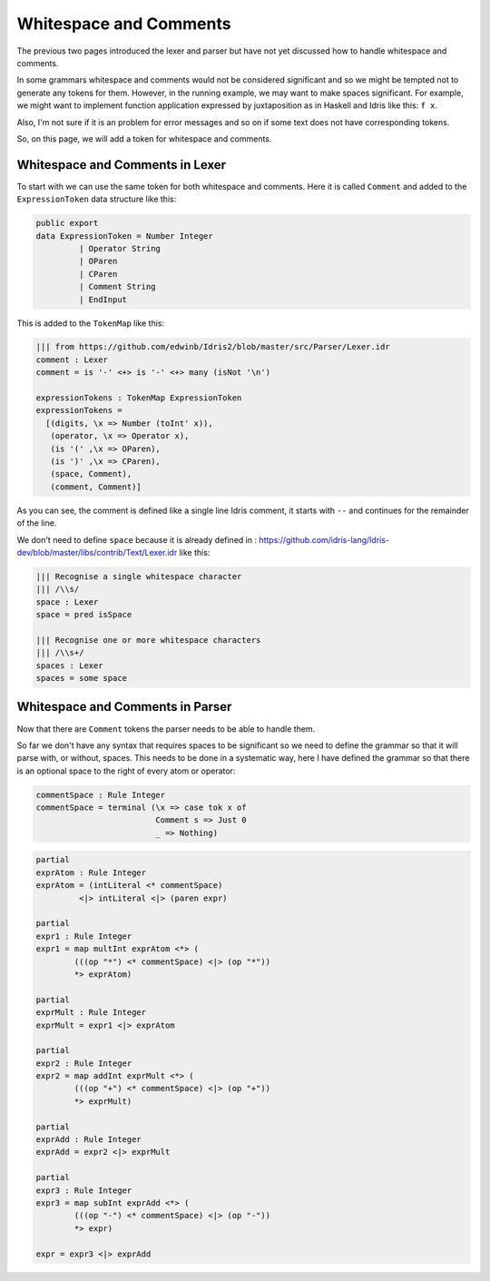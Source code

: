 .. _parserLibraryWhitespace:

Whitespace and Comments
=======================

The previous two pages introduced the lexer and parser but have not yet
discussed how to handle whitespace and comments.

In some grammars whitespace and comments would not be considered significant and
so we might be tempted not to generate any tokens for them. However, in the
running example, we may want to make spaces significant. For example, we might
want to implement function application expressed by juxtaposition as in
Haskell and Idris like this: ``f x``.

Also, I'm not sure if it is an problem for error messages and so on if some
text does not have corresponding tokens.

So, on this page, we will add a token for whitespace and comments.

Whitespace and Comments in Lexer
--------------------------------

To start with we can use the same token for both whitespace and comments. Here
it is called ``Comment`` and added to the ``ExpressionToken`` data structure
like this:

.. code-block:: idris

  public export
  data ExpressionToken = Number Integer
           | Operator String
           | OParen
           | CParen
           | Comment String
           | EndInput

This is added to the ``TokenMap`` like this:

.. code-block:: idris

  ||| from https://github.com/edwinb/Idris2/blob/master/src/Parser/Lexer.idr
  comment : Lexer
  comment = is '-' <+> is '-' <+> many (isNot '\n')

  expressionTokens : TokenMap ExpressionToken
  expressionTokens =
    [(digits, \x => Number (toInt' x)),
     (operator, \x => Operator x),
     (is '(' ,\x => OParen),
     (is ')' ,\x => CParen),
     (space, Comment),
     (comment, Comment)]

As you can see, the comment is defined like a single line Idris comment,
it starts with ``--`` and continues for the remainder of the line.

We don't need to define ``space`` because it is already defined in
: https://github.com/idris-lang/Idris-dev/blob/master/libs/contrib/Text/Lexer.idr
like this:

.. code-block:: idris

  ||| Recognise a single whitespace character
  ||| /\\s/
  space : Lexer
  space = pred isSpace

  ||| Recognise one or more whitespace characters
  ||| /\\s+/
  spaces : Lexer
  spaces = some space

Whitespace and Comments in Parser
---------------------------------

Now that there are ``Comment`` tokens the parser needs to be able to handle them.

So far we don't have any syntax that requires spaces to be significant so we
need to define the grammar so that it will parse with, or without, spaces.
This needs to be done in a systematic way, here I have defined the grammar so
that there is an optional space to the right of every atom or operator:

.. code-block:: idris

  commentSpace : Rule Integer
  commentSpace = terminal (\x => case tok x of
                           Comment s => Just 0
                           _ => Nothing)

.. code-block:: idris

  partial
  exprAtom : Rule Integer
  exprAtom = (intLiteral <* commentSpace)
           <|> intLiteral <|> (paren expr)

  partial
  expr1 : Rule Integer
  expr1 = map multInt exprAtom <*> (
          (((op "*") <* commentSpace) <|> (op "*"))
          *> exprAtom)

  partial
  exprMult : Rule Integer
  exprMult = expr1 <|> exprAtom

  partial
  expr2 : Rule Integer
  expr2 = map addInt exprMult <*> (
          (((op "+") <* commentSpace) <|> (op "+"))
          *> exprMult)

  partial
  exprAdd : Rule Integer
  exprAdd = expr2 <|> exprMult

  partial
  expr3 : Rule Integer
  expr3 = map subInt exprAdd <*> (
          (((op "-") <* commentSpace) <|> (op "-"))
          *> expr)

  expr = expr3 <|> exprAdd












           
